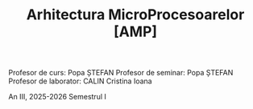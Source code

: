 #+TITLE: Arhitectura MicroProcesoarelor [AMP]

Profesor de curs: Popa ȘTEFAN
Profesor de seminar: Popa ȘTEFAN
Profesor de laborator: CALIN Cristina Ioana

An III, 2025-2026 Semestrul I
